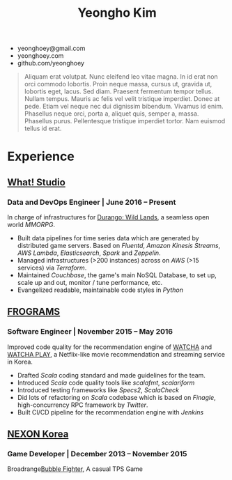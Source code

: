 #+TITLE: Yeongho Kim
#+EMAIL: yeonghoey@gmail.com

#+OPTIONS: date:nil

#+LATEX_HEADER: \usepackage{enumitem}

#+ATTR_LATEX: :environment itemize :options [label=\null,itemsep=-1ex]
- yeonghoey@gmail.com
- yeonghoey.com
- github.com/yeonghoey

#+BEGIN_QUOTE
Aliquam erat volutpat.  Nunc eleifend leo vitae magna.  In id erat non orci commodo lobortis.  Proin neque massa, cursus ut, gravida ut, lobortis eget, lacus.  Sed diam.  Praesent fermentum tempor tellus.  Nullam tempus.  Mauris ac felis vel velit tristique imperdiet.  Donec at pede.  Etiam vel neque nec dui dignissim bibendum.  Vivamus id enim.  Phasellus neque orci, porta a, aliquet quis, semper a, massa.  Phasellus purus.  Pellentesque tristique imperdiet tortor.  Nam euismod tellus id erat.
#+END_QUOTE

* Experience
** _[[https://github.com/what-studio][What! Studio]]_
*** Data and DevOps Engineer | June 2016 – Present
In charge of infrastructures for _[[https://durango.nexon.com/en][Durango: Wild Lands]]_, a seamless open world /MMORPG/.

- Built data pipelines for time series data which are generated by distributed game servers. Based on
  /Fluentd/, /Amazon Kinesis Streams/, /AWS Lambda/, /Elasticsearch/, /Spark/ and /Zeppelin/.
- Managed infrastructures (>200 instances) across on /AWS/ (>15 services) via /Terraform/.
- Maintained /Couchbase/, the game's main NoSQL Database, to set up, scale up and out,  monitor / tune performance, etc.
- Evangelized readable, maintainable code styles in /Python/

** _[[http://frograms.com][FROGRAMS]]_
*** Software Engineer  | November 2015 – May 2016
Improved code quality for the recommendation engine of _[[https://watcha.net/][WATCHA]]_ and _[[https://play.watcha.net][WATCHA PLAY]]_,
a Netflix-like movie recommendation and streaming service in Korea.

- Drafted /Scala/ coding standard and made guidelines for the team.
- Introduced /Scala/ code quality tools like /scalafmt/, /scalariform/
- Introduced testing frameworks like /Specs2/, /ScalaCheck/
- Did lots of refactoring on /Scala/ codebase which is based on /Finagle/, high-concurrency RPC framework by /Twitter/.
- Built CI/CD pipeline for the recommendation engine with /Jenkins/

** [[http://company.nexon.com/Eng/][NEXON Korea]]
*** Game Developer  | December 2013 – November 2015
Broadrange[[http://bf.nexon.com][Bubble Fighter]], A casual TPS Game
